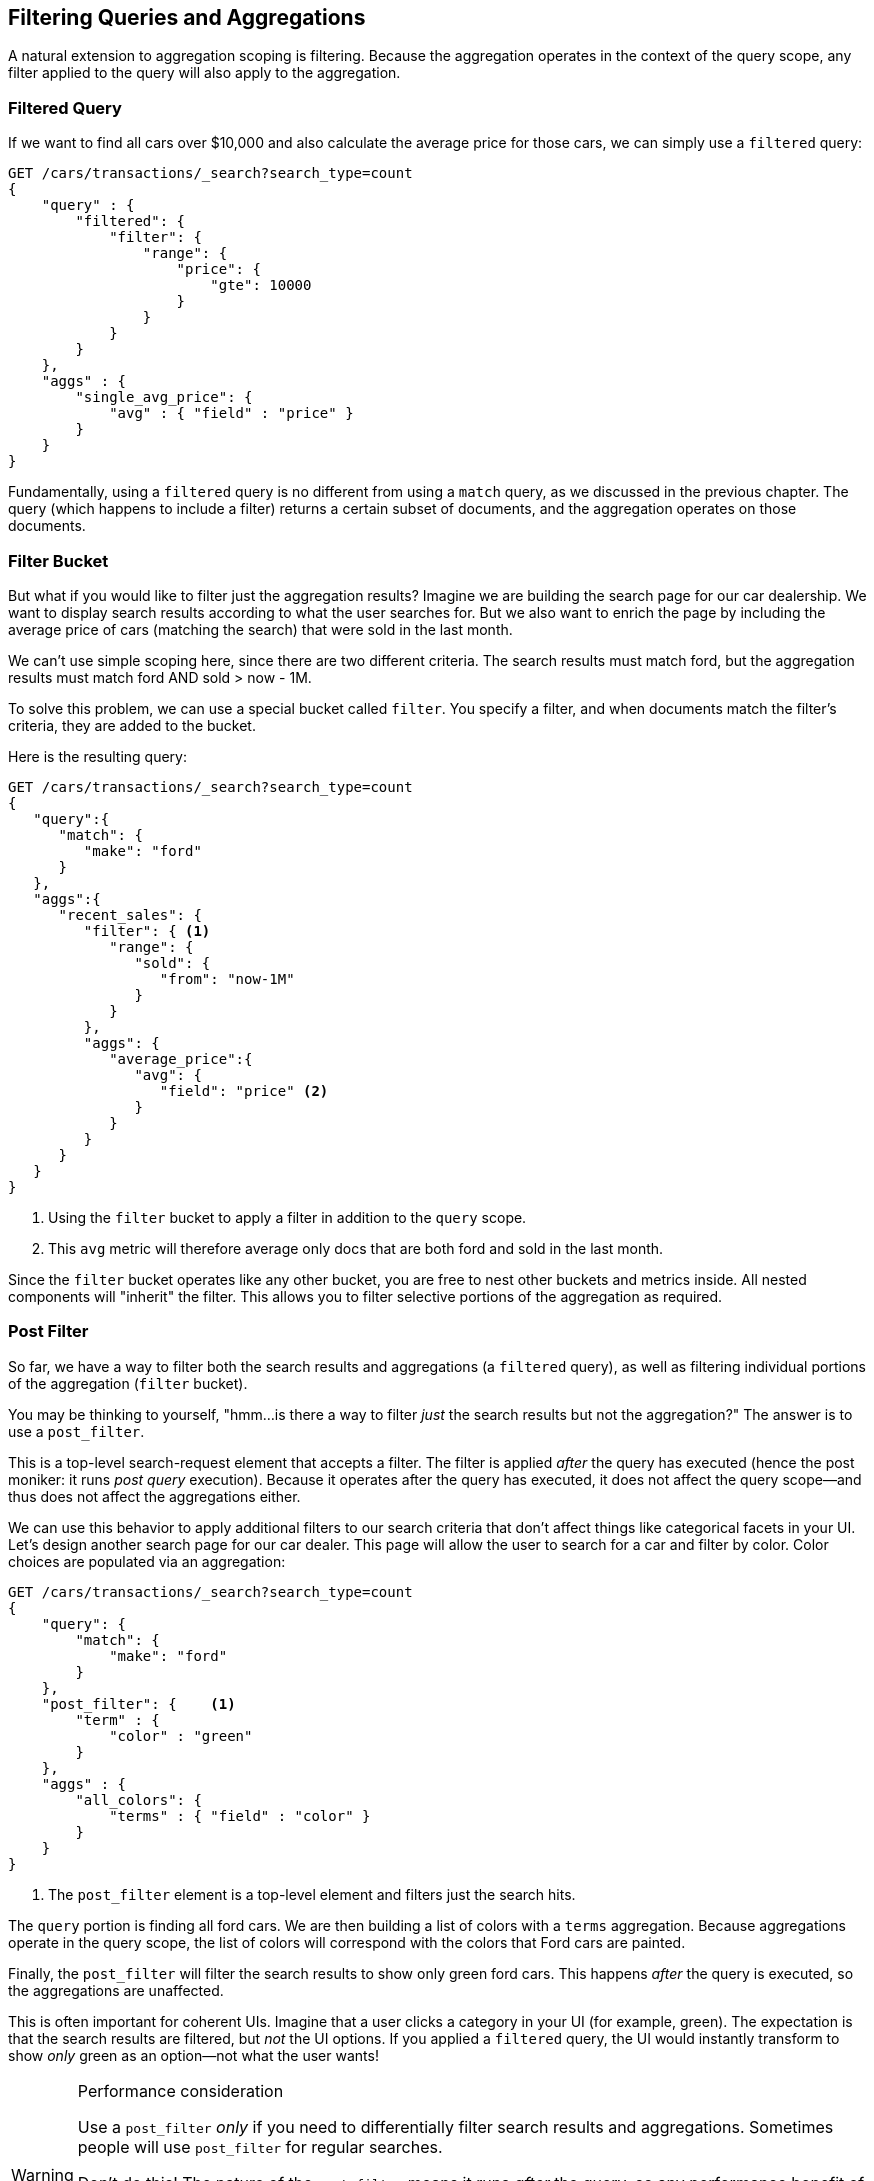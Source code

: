 
== Filtering Queries and Aggregations

A natural extension to aggregation scoping is filtering.  Because the aggregation
operates in the context of the query scope, any filter applied to the query
will also apply to the aggregation.

[float="true"]
=== Filtered Query
If we want to find all cars over $10,000 and also calculate the average price
for those cars,((("filtering", "search query results")))((("filtered query")))((("queries", "filtered"))) we can simply use a `filtered` query:

[source,js]
--------------------------------------------------
GET /cars/transactions/_search?search_type=count
{
    "query" : {
        "filtered": {
            "filter": {
                "range": {
                    "price": {
                        "gte": 10000
                    }
                }
            }
        }
    },
    "aggs" : {
        "single_avg_price": {
            "avg" : { "field" : "price" }
        }
    }
}
--------------------------------------------------
// SENSE: 300_Aggregations/45_filtering.json

Fundamentally, using a `filtered` query is no different from using a `match`
query, as we discussed in the previous chapter.  The query (which happens to include
a filter) returns a certain subset of documents, and the aggregation operates
on those documents.

[float="true"]
=== Filter Bucket

But what if you would like to filter just the aggregation results?((("filtering", "aggregation results, not the query")))((("aggregations", "filtering just aggregations")))  Imagine we 
are building the search page for our car dealership.  We want to display
search results according to what the user searches for.  But we also want
to enrich the page by including the average price of cars (matching the search)
that were sold in the last month.

We can't use simple scoping here, since there are two different criteria.  The 
search results must match +ford+, but the aggregation results must match +ford+
AND +sold > now - 1M+.

To solve this problem, we can use a special bucket called `filter`.((("filter bucket")))((("buckets", "filter")))  You specify
a filter, and when documents match the filter's criteria, they are added to the
bucket.

Here is the resulting query:

[source,js]
--------------------------------------------------
GET /cars/transactions/_search?search_type=count
{
   "query":{
      "match": {
         "make": "ford"
      }
   },
   "aggs":{
      "recent_sales": {
         "filter": { <1>
            "range": {
               "sold": {
                  "from": "now-1M"
               }
            }
         },
         "aggs": {
            "average_price":{
               "avg": {
                  "field": "price" <2>
               }
            }
         }
      }
   }
}
--------------------------------------------------
// SENSE: 300_Aggregations/45_filtering.json
<1> Using the `filter` bucket to apply a filter in addition to the `query` scope.
<2> This `avg` metric will therefore average only docs that are both +ford+ and sold in the last month.

Since the `filter` bucket operates like any other bucket, you are free to nest
other buckets and metrics inside.  All nested components will "inherit" the filter.
This allows you to filter selective portions of the aggregation as required.

[float="true"]
=== Post Filter

So far, we have a way to filter both the search results and aggregations (a
`filtered` query), as well as filtering individual portions of the aggregation
(`filter` bucket).

You may be thinking to yourself, "hmm...is there a way to filter _just_ the search
results but not the aggregation?"((("filtering", "search results, not the aggregation")))((("post filter")))  The answer is to use a `post_filter`.

This is a top-level search-request element that accepts a filter.  The filter is
applied _after_ the query has executed (hence the +post+ moniker: it runs
_post query_ execution).  Because it operates after the query has executed,
it does not affect the query scope--and thus does not affect the aggregations
either.

We can use this behavior to apply additional filters to our search
criteria that don't affect things like categorical facets in your UI.  Let's 
design another search page for our car dealer.  This page will allow the user
to search for a car and filter by color.  Color choices are populated via an
aggregation:

[source,js]
--------------------------------------------------
GET /cars/transactions/_search?search_type=count
{
    "query": {
        "match": {
            "make": "ford"
        }
    },
    "post_filter": {    <1>
        "term" : {
            "color" : "green"
        }
    },
    "aggs" : {
        "all_colors": {
            "terms" : { "field" : "color" }
        }
    }
}
--------------------------------------------------
// SENSE: 300_Aggregations/45_filtering.json
<1> The `post_filter` element is a +top-level+ element and filters just the search hits.

The `query` portion is finding all +ford+ cars.  We are then building a list of
colors with a `terms` aggregation.  Because aggregations operate in the query
scope, the list of colors will correspond with the colors that Ford cars are
painted.

Finally, the `post_filter` will filter the search results to show only green
+ford+ cars.  This happens _after_ the query is executed, so the aggregations
are unaffected.

This is often important for coherent UIs.  Imagine that a user clicks a category in 
your UI (for example, green).  The expectation is that the search results are filtered,
but _not_ the UI options.  If you applied a `filtered` query, the UI would
instantly transform to show _only_ +green+ as an option--not what the user wants!

[WARNING]
.Performance consideration
====
Use a `post_filter` _only_ if you need to differentially filter search results 
and aggregations. ((("post filter", "performance and")))Sometimes people will use `post_filter` for regular searches.

Don't do this!  The nature of the `post_filter` means it runs _after_ the query,
so any performance benefit of filtering (such as caches) is lost completely.

The `post_filter` should be used only in combination with aggregations, and only
when you need differential filtering.
====

[float="true"]
=== Recap

Choosing the appropriate type of filtering--search hits, aggregations, or
both--often boils down to how you want your user interface to behave.  Choose
the appropriate filter (or combinations) depending on how you want to display
results to your user.

 - A `filtered` query affects both search results and aggregations.
 - A `filter` bucket affects just aggregations.
 - A `post_filter` affects just search results.






